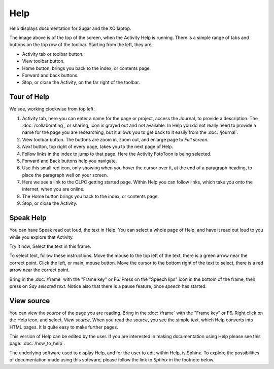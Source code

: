 ====
Help
====

Help displays documentation for Sugar and the XO laptop.

.. image :: ../images/Help.png

The image above is of the top of the screen, when the Activity Help is running. There is a simple range of tabs and buttons on the top row of the toolbar. Starting from the left, they are:

* Activity tab or toolbar button.

* View toolbar button.

* Home button, brings you back to the index, or contents page.

* Forward and back buttons.

* Stop, or close the Activity, on the far right of the toolbar.

Tour of Help
------------
We see, working clockwise from top left:

.. image :: ../images/HelpComp.png


1. Activity tab, here you can enter a name for the page or project, access the Journal, to provide a description. The :doc:`/collaborating`, or sharing, icon is grayed out and not available. In Help you do not really need to provide a name for the page you are researching, but it allows you to get back to it  easily from the :doc:`/journal`.

2. View toolbar button. The buttons are zoom in, zoom out, and enlarge page to *Full screen*.

3. *Next* button, top right of every page, takes you to the next page of Help.

4. Follow links in the index to jump to that page. Here the Activity FotoToon is being selected.

5. Forward and Back buttons help you navigate.

6. Use this small red icon, only showing when you hover the cursor over it, at the end of a paragraph heading, to place the paragraph well on your screen.

7. Here we see a link to the OLPC getting started page. Within Help you can follow links, which take you onto the internet, when you are online.

8. The Home button brings you back to the index, or contents page.

9. Stop, or close the Activity.

Speak Help
----------
.. image :: ../images/HelpSpeech1.png

You can have Speak read out loud, the text in Help. You can select a whole page of Help, and have it read out loud to you while you explore that Activity.

Try it now, Select the text in this frame.

To select text, follow these instructions. Move the mouse to the top left of the text, there is a green arrow near the correct point. Click the left, or main, mouse button. Move the cursor to the bottom right of the text to select, there is a red arrow near the correct point.

Bring in the :doc:`/frame` with the "Frame key" or F6. Press on the "Speech lips" icon in the bottom of the frame, then press on *Say selected text*. Notice also that there is a pause feature, once *speech* has started.

.. image :: ../images/HelpSpeech2.png

.. _View source:

View source
-----------

You can view the *source* of the page you are reading. Bring in the :doc:`/frame` with the "Frame key" or F6. Right click on the Help icon, and select, *View source*. When you read the *source*, you see the simple text, which Help converts into HTML pages. It is quite easy to make further pages.

.. image :: ../images/HelpFrame.png

This version of Help can be edited by the user. If you are interested in making documentation using Help please see this page: :doc:`/how_to_help`.

|more| The underlying software used to display Help, and for the user to edit within Help, is Sphinx. To explore the possibilities of documentation made using this software, please follow the link to *Sphinx* in the footnote below.

.. |more| image:: ../images/more.png

